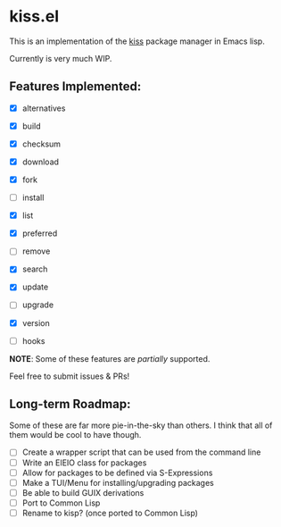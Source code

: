 * kiss.el

This is an implementation of the [[https://codeberg.org/kiss-community/kiss][kiss]] package manager in Emacs lisp.

Currently is very much WIP.

** Features Implemented:

- [X] alternatives
- [X] build
- [X] checksum
- [X] download
- [X] fork
- [ ] install
- [X] list
- [X] preferred
- [ ] remove
- [X] search
- [X] update
- [ ] upgrade
- [X] version

- [ ] hooks

*NOTE*: Some of these features are /partially/ supported.

Feel free to submit issues & PRs!

** Long-term Roadmap:

Some of these are far more pie-in-the-sky than others. I think
that all of them would be cool to have though.

- [ ] Create a wrapper script that can be used from the command line
- [ ] Write an EIEIO class for packages
- [ ] Allow for packages to be defined via S-Expressions
- [ ] Make a TUI/Menu for installing/upgrading packages
- [ ] Be able to build GUIX derivations
- [ ] Port to Common Lisp
- [ ] Rename to kisp? (once ported to Common Lisp)
